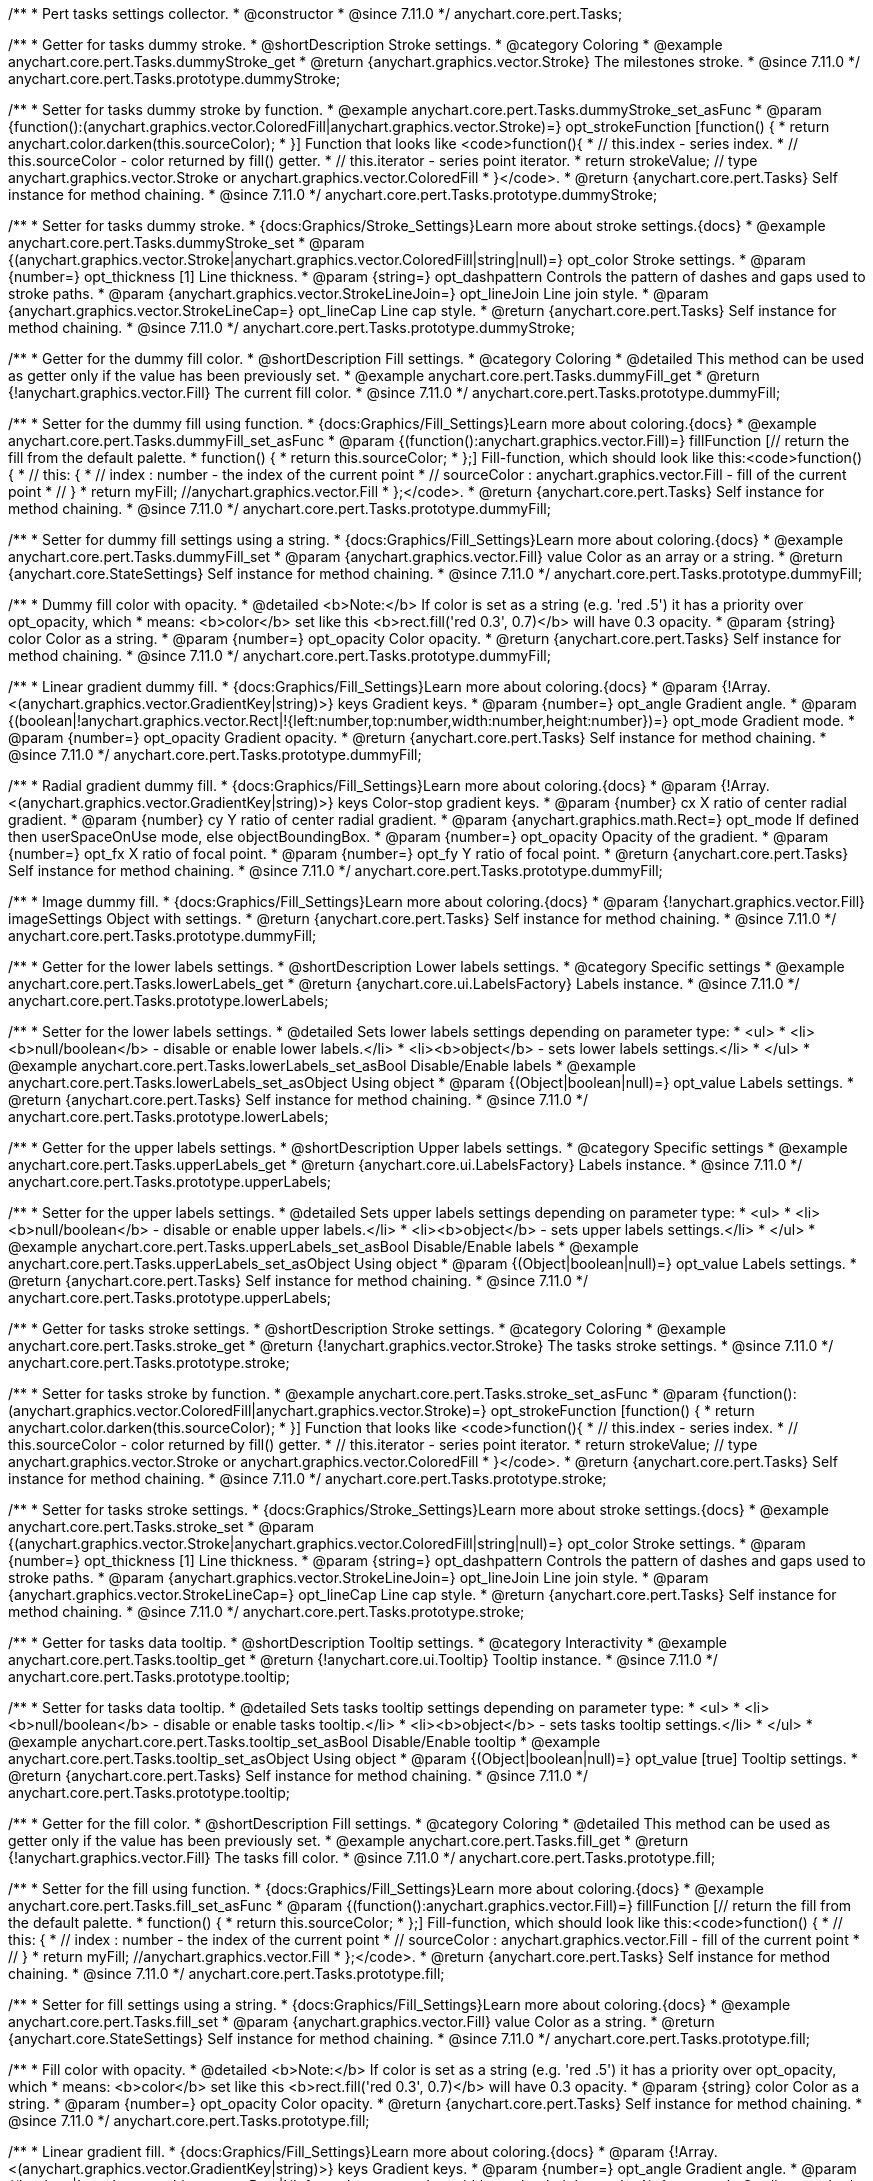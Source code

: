 /**
 * Pert tasks settings collector.
 * @constructor
 * @since 7.11.0
 */
anychart.core.pert.Tasks;

//----------------------------------------------------------------------------------------------------------------------
//
//  anychart.core.pert.Tasks.prototype.dummyStroke
//
//----------------------------------------------------------------------------------------------------------------------


/**
 * Getter for tasks dummy stroke.
 * @shortDescription Stroke settings.
 * @category Coloring
 * @example anychart.core.pert.Tasks.dummyStroke_get
 * @return {anychart.graphics.vector.Stroke} The milestones stroke.
 * @since 7.11.0
 */
anychart.core.pert.Tasks.prototype.dummyStroke;


/**
 * Setter for tasks dummy stroke by function.
 * @example anychart.core.pert.Tasks.dummyStroke_set_asFunc
 * @param {function():(anychart.graphics.vector.ColoredFill|anychart.graphics.vector.Stroke)=} opt_strokeFunction [function() {
 *  return anychart.color.darken(this.sourceColor);
 * }] Function that looks like <code>function(){
 *    // this.index - series index.
 *    // this.sourceColor -  color returned by fill() getter.
 *    // this.iterator - series point iterator.
 *    return strokeValue; // type anychart.graphics.vector.Stroke or anychart.graphics.vector.ColoredFill
 * }</code>.
 * @return {anychart.core.pert.Tasks} Self instance for method chaining.
 * @since 7.11.0
 */
anychart.core.pert.Tasks.prototype.dummyStroke;

/**
 * Setter for tasks dummy stroke.
 * {docs:Graphics/Stroke_Settings}Learn more about stroke settings.{docs}
 * @example anychart.core.pert.Tasks.dummyStroke_set
 * @param {(anychart.graphics.vector.Stroke|anychart.graphics.vector.ColoredFill|string|null)=} opt_color Stroke settings.
 * @param {number=} opt_thickness [1] Line thickness.
 * @param {string=} opt_dashpattern Controls the pattern of dashes and gaps used to stroke paths.
 * @param {anychart.graphics.vector.StrokeLineJoin=} opt_lineJoin Line join style.
 * @param {anychart.graphics.vector.StrokeLineCap=} opt_lineCap Line cap style.
 * @return {anychart.core.pert.Tasks} Self instance for method chaining.
 * @since 7.11.0
 */
anychart.core.pert.Tasks.prototype.dummyStroke;

//----------------------------------------------------------------------------------------------------------------------
//
//  anychart.core.pert.Tasks.prototype.dummyFill;
//
//----------------------------------------------------------------------------------------------------------------------

/**
 * Getter for the dummy fill color.
 * @shortDescription Fill settings.
 * @category Coloring
 * @detailed This method can be used as getter only if the value has been previously set.
 * @example anychart.core.pert.Tasks.dummyFill_get
 * @return {!anychart.graphics.vector.Fill} The current fill color.
 * @since 7.11.0
 */
anychart.core.pert.Tasks.prototype.dummyFill;

/**
 * Setter for the dummy fill using function.
 * {docs:Graphics/Fill_Settings}Learn more about coloring.{docs}
 * @example anychart.core.pert.Tasks.dummyFill_set_asFunc
 * @param {(function():anychart.graphics.vector.Fill)=} fillFunction [// return the fill from the default palette.
 * function() {
 *   return this.sourceColor;
 * };] Fill-function, which should look like this:<code>function() {
 *  //  this: {
 *  //  index : number  - the index of the current point
 *  //  sourceColor : anychart.graphics.vector.Fill - fill of the current point
 *  // }
 *  return myFill; //anychart.graphics.vector.Fill
 * };</code>.
 * @return {anychart.core.pert.Tasks} Self instance for method chaining.
 * @since 7.11.0
 */
anychart.core.pert.Tasks.prototype.dummyFill;

/**
 * Setter for dummy fill settings using a string.
 * {docs:Graphics/Fill_Settings}Learn more about coloring.{docs}
 * @example anychart.core.pert.Tasks.dummyFill_set
 * @param {anychart.graphics.vector.Fill} value Color as an array or a string.
 * @return {anychart.core.StateSettings} Self instance for method chaining.
 * @since 7.11.0
 */
anychart.core.pert.Tasks.prototype.dummyFill;

/**
 * Dummy fill color with opacity.
 * @detailed <b>Note:</b> If color is set as a string (e.g. 'red .5') it has a priority over opt_opacity, which
 * means: <b>color</b> set like this <b>rect.fill('red 0.3', 0.7)</b> will have 0.3 opacity.
 * @param {string} color Color as a string.
 * @param {number=} opt_opacity Color opacity.
 * @return {anychart.core.pert.Tasks} Self instance for method chaining.
 * @since 7.11.0
 */
anychart.core.pert.Tasks.prototype.dummyFill;

/**
 * Linear gradient dummy fill.
 * {docs:Graphics/Fill_Settings}Learn more about coloring.{docs}
 * @param {!Array.<(anychart.graphics.vector.GradientKey|string)>} keys Gradient keys.
 * @param {number=} opt_angle Gradient angle.
 * @param {(boolean|!anychart.graphics.vector.Rect|!{left:number,top:number,width:number,height:number})=} opt_mode Gradient mode.
 * @param {number=} opt_opacity Gradient opacity.
 * @return {anychart.core.pert.Tasks} Self instance for method chaining.
 * @since 7.11.0
 */
anychart.core.pert.Tasks.prototype.dummyFill;

/**
 * Radial gradient dummy fill.
 * {docs:Graphics/Fill_Settings}Learn more about coloring.{docs}
 * @param {!Array.<(anychart.graphics.vector.GradientKey|string)>} keys Color-stop gradient keys.
 * @param {number} cx X ratio of center radial gradient.
 * @param {number} cy Y ratio of center radial gradient.
 * @param {anychart.graphics.math.Rect=} opt_mode If defined then userSpaceOnUse mode, else objectBoundingBox.
 * @param {number=} opt_opacity Opacity of the gradient.
 * @param {number=} opt_fx X ratio of focal point.
 * @param {number=} opt_fy Y ratio of focal point.
 * @return {anychart.core.pert.Tasks} Self instance for method chaining.
 * @since 7.11.0
 */
anychart.core.pert.Tasks.prototype.dummyFill;

/**
 * Image dummy fill.
 * {docs:Graphics/Fill_Settings}Learn more about coloring.{docs}
 * @param {!anychart.graphics.vector.Fill} imageSettings Object with settings.
 * @return {anychart.core.pert.Tasks} Self instance for method chaining.
 * @since 7.11.0
 */
anychart.core.pert.Tasks.prototype.dummyFill;


//----------------------------------------------------------------------------------------------------------------------
//
//  anychart.core.pert.Tasks.prototype.lowerLabels
//
//----------------------------------------------------------------------------------------------------------------------


/**
 * Getter for the lower labels settings.
 * @shortDescription Lower labels settings.
 * @category Specific settings
 * @example anychart.core.pert.Tasks.lowerLabels_get
 * @return {anychart.core.ui.LabelsFactory} Labels instance.
 * @since 7.11.0
 */
anychart.core.pert.Tasks.prototype.lowerLabels;

/**
 * Setter for the lower labels settings.
 * @detailed Sets lower labels settings depending on parameter type:
 * <ul>
 *   <li><b>null/boolean</b> - disable or enable lower labels.</li>
 *   <li><b>object</b> - sets lower labels settings.</li>
 * </ul>
 * @example anychart.core.pert.Tasks.lowerLabels_set_asBool Disable/Enable labels
 * @example anychart.core.pert.Tasks.lowerLabels_set_asObject Using object
 * @param {(Object|boolean|null)=} opt_value Labels settings.
 * @return {anychart.core.pert.Tasks} Self instance for method chaining.
 * @since 7.11.0
 */
anychart.core.pert.Tasks.prototype.lowerLabels;

//----------------------------------------------------------------------------------------------------------------------
//
//  anychart.core.pert.Tasks.prototype.upperLabels
//
//----------------------------------------------------------------------------------------------------------------------

/**
 * Getter for the upper labels settings.
 * @shortDescription Upper labels settings.
 * @category Specific settings
 * @example anychart.core.pert.Tasks.upperLabels_get
 * @return {anychart.core.ui.LabelsFactory} Labels instance.
 * @since 7.11.0
 */
anychart.core.pert.Tasks.prototype.upperLabels;

/**
 * Setter for the upper labels settings.
 * @detailed Sets upper labels settings depending on parameter type:
 * <ul>
 *   <li><b>null/boolean</b> - disable or enable upper labels.</li>
 *   <li><b>object</b> - sets upper labels settings.</li>
 * </ul>
 * @example anychart.core.pert.Tasks.upperLabels_set_asBool Disable/Enable labels
 * @example anychart.core.pert.Tasks.upperLabels_set_asObject Using object
 * @param {(Object|boolean|null)=} opt_value Labels settings.
 * @return {anychart.core.pert.Tasks} Self instance for method chaining.
 * @since 7.11.0
 */
anychart.core.pert.Tasks.prototype.upperLabels;

//----------------------------------------------------------------------------------------------------------------------
//
//  anychart.core.pert.Tasks.prototype.stroke
//
//----------------------------------------------------------------------------------------------------------------------

/**
 * Getter for tasks stroke settings.
 * @shortDescription Stroke settings.
 * @category Coloring
 * @example anychart.core.pert.Tasks.stroke_get
 * @return {!anychart.graphics.vector.Stroke} The tasks stroke settings.
 * @since 7.11.0
 */
anychart.core.pert.Tasks.prototype.stroke;

/**
 * Setter for tasks stroke by function.
 * @example anychart.core.pert.Tasks.stroke_set_asFunc
 * @param {function():(anychart.graphics.vector.ColoredFill|anychart.graphics.vector.Stroke)=} opt_strokeFunction [function() {
 *  return anychart.color.darken(this.sourceColor);
 * }] Function that looks like <code>function(){
 *    // this.index - series index.
 *    // this.sourceColor -  color returned by fill() getter.
 *    // this.iterator - series point iterator.
 *    return strokeValue; // type anychart.graphics.vector.Stroke or anychart.graphics.vector.ColoredFill
 * }</code>.
 * @return {anychart.core.pert.Tasks} Self instance for method chaining.
 * @since 7.11.0
 */
anychart.core.pert.Tasks.prototype.stroke;

/**
 * Setter for tasks stroke settings.
 * {docs:Graphics/Stroke_Settings}Learn more about stroke settings.{docs}
 * @example anychart.core.pert.Tasks.stroke_set
 * @param {(anychart.graphics.vector.Stroke|anychart.graphics.vector.ColoredFill|string|null)=} opt_color Stroke settings.
 * @param {number=} opt_thickness [1] Line thickness.
 * @param {string=} opt_dashpattern Controls the pattern of dashes and gaps used to stroke paths.
 * @param {anychart.graphics.vector.StrokeLineJoin=} opt_lineJoin Line join style.
 * @param {anychart.graphics.vector.StrokeLineCap=} opt_lineCap Line cap style.
 * @return {anychart.core.pert.Tasks} Self instance for method chaining.
 * @since 7.11.0
 */
anychart.core.pert.Tasks.prototype.stroke;

//----------------------------------------------------------------------------------------------------------------------
//
//  anychart.core.pert.Tasks.prototype.tooltip
//
//----------------------------------------------------------------------------------------------------------------------

/**
 * Getter for tasks data tooltip.
 * @shortDescription Tooltip settings.
 * @category Interactivity
 * @example anychart.core.pert.Tasks.tooltip_get
 * @return {!anychart.core.ui.Tooltip} Tooltip instance.
 * @since 7.11.0
 */
anychart.core.pert.Tasks.prototype.tooltip;

/**
 * Setter for tasks data tooltip.
 * @detailed Sets tasks tooltip settings depending on parameter type:
 * <ul>
 *   <li><b>null/boolean</b> - disable or enable tasks tooltip.</li>
 *   <li><b>object</b> - sets tasks tooltip settings.</li>
 * </ul>
 * @example anychart.core.pert.Tasks.tooltip_set_asBool Disable/Enable tooltip
 * @example anychart.core.pert.Tasks.tooltip_set_asObject Using object
 * @param {(Object|boolean|null)=} opt_value [true] Tooltip settings.
 * @return {anychart.core.pert.Tasks} Self instance for method chaining.
 * @since 7.11.0
 */
anychart.core.pert.Tasks.prototype.tooltip;

//----------------------------------------------------------------------------------------------------------------------
//
//  anychart.core.pert.Tasks.prototype.fill
//
//----------------------------------------------------------------------------------------------------------------------

/**
 * Getter for the fill color.
 * @shortDescription Fill settings.
 * @category Coloring
 * @detailed This method can be used as getter only if the value has been previously set.
 * @example anychart.core.pert.Tasks.fill_get
 * @return {!anychart.graphics.vector.Fill} The tasks fill color.
 * @since 7.11.0
 */
anychart.core.pert.Tasks.prototype.fill;

/**
 * Setter for the fill using function.
 * {docs:Graphics/Fill_Settings}Learn more about coloring.{docs}
 * @example anychart.core.pert.Tasks.fill_set_asFunc
 * @param {(function():anychart.graphics.vector.Fill)=} fillFunction [// return the fill from the default palette.
 * function() {
 *   return this.sourceColor;
 * };] Fill-function, which should look like this:<code>function() {
 *  //  this: {
 *  //  index : number  - the index of the current point
 *  //  sourceColor : anychart.graphics.vector.Fill - fill of the current point
 *  // }
 *  return myFill; //anychart.graphics.vector.Fill
 * };</code>.
 * @return {anychart.core.pert.Tasks} Self instance for method chaining.
 * @since 7.11.0
 */
anychart.core.pert.Tasks.prototype.fill;

/**
 * Setter for fill settings using a string.
 * {docs:Graphics/Fill_Settings}Learn more about coloring.{docs}
 * @example anychart.core.pert.Tasks.fill_set
 * @param {anychart.graphics.vector.Fill} value Color as a string.
 * @return {anychart.core.StateSettings} Self instance for method chaining.
 * @since 7.11.0
 */
anychart.core.pert.Tasks.prototype.fill;

/**
 * Fill color with opacity.
 * @detailed <b>Note:</b> If color is set as a string (e.g. 'red .5') it has a priority over opt_opacity, which
 * means: <b>color</b> set like this <b>rect.fill('red 0.3', 0.7)</b> will have 0.3 opacity.
 * @param {string} color Color as a string.
 * @param {number=} opt_opacity Color opacity.
 * @return {anychart.core.pert.Tasks} Self instance for method chaining.
 * @since 7.11.0
 */
anychart.core.pert.Tasks.prototype.fill;

/**
 * Linear gradient fill.
 * {docs:Graphics/Fill_Settings}Learn more about coloring.{docs}
 * @param {!Array.<(anychart.graphics.vector.GradientKey|string)>} keys Gradient keys.
 * @param {number=} opt_angle Gradient angle.
 * @param {(boolean|!anychart.graphics.vector.Rect|!{left:number,top:number,width:number,height:number})=} opt_mode Gradient mode.
 * @param {number=} opt_opacity Gradient opacity.
 * @return {anychart.core.pert.Tasks} Self instance for method chaining.
 * @since 7.11.0
 */
anychart.core.pert.Tasks.prototype.fill;

/**
 * Radial gradient fill.
 * {docs:Graphics/Fill_Settings}Learn more about coloring.{docs}
 * @param {!Array.<(anychart.graphics.vector.GradientKey|string)>} keys Color-stop gradient keys.
 * @param {number} cx X ratio of center radial gradient.
 * @param {number} cy Y ratio of center radial gradient.
 * @param {anychart.graphics.math.Rect=} opt_mode If defined then userSpaceOnUse mode, else objectBoundingBox.
 * @param {number=} opt_opacity Opacity of the gradient.
 * @param {number=} opt_fx X ratio of focal point.
 * @param {number=} opt_fy Y ratio of focal point.
 * @return {anychart.core.pert.Tasks} Self instance for method chaining.
 * @since 7.11.0
 */
anychart.core.pert.Tasks.prototype.fill;

/**
 * Image fill.
 * {docs:Graphics/Fill_Settings}Learn more about coloring.{docs}
 * @param {!anychart.graphics.vector.Fill} imageSettings Object with settings.
 * @return {anychart.core.pert.Tasks} Self instance for method chaining.
 * @since 7.11.0
 */
anychart.core.pert.Tasks.prototype.fill;

//----------------------------------------------------------------------------------------------------------------------
//
//  anychart.core.pert.Tasks.prototype.color
//
//----------------------------------------------------------------------------------------------------------------------

/**
 * Getter for tasks color.
 * @shortDescription Color settings.
 * @category Coloring
 * @example anychart.core.pert.Tasks.color_get
 * @return {string} The tasks color.
 * @since 7.11.0
 */
anychart.core.pert.Tasks.prototype.color;

/**
 * Setter for tasks color.
 * @detailed <b>Note: </b> <u>color</u> methods sets <b>fill</b> and <b>stroke</b> settings, which means it is not wise to pass
 * image fill here - stroke doesn't accept image fill.<br/>
 * {docs:Graphics/Fill_Settings}Learn more about coloring.{docs}
 * @example anychart.core.pert.Tasks.color_set
 * @param {string} value Color as a string.
 * @return {anychart.core.pert.Tasks} Self instance for method chaining.
 * @since 7.11.0
 */
anychart.core.pert.Tasks.prototype.color;

//----------------------------------------------------------------------------------------------------------------------
//
//  anychart.core.pert.Tasks.prototype.normal
//
//----------------------------------------------------------------------------------------------------------------------

/**
 * Getter for normal state settings.
 * @shortDescription Normal state settings.
 * @category Interactivity
 * @example anychart.core.pert.Tasks.normal_get
 * @return {anychart.core.StateSettings} Normal state settings.
 * @since 8.0.0
 */
anychart.core.pert.Tasks.prototype.normal;

/**
 * Setter for normal state settings.
 * @example anychart.core.pert.Tasks.normal_set
 * @param {!Object=} opt_value State settings to set.
 * @return {anychart.core.pert.Tasks} Self instance for method chaining.
 * @since 8.0.0
 */
anychart.core.pert.Tasks.prototype.normal;

//----------------------------------------------------------------------------------------------------------------------
//
//  anychart.core.pert.Tasks.prototype.hovered
//
//----------------------------------------------------------------------------------------------------------------------

/**
 * Getter for hovered state settings.
 * @shortDescription Hovered state settings.
 * @category Interactivity
 * @example anychart.core.pert.Tasks.hovered_get
 * @return {anychart.core.StateSettings} Hovered state settings
 * @since 8.0.0
 */
anychart.core.pert.Tasks.prototype.hovered;

/**
 * Setter for hovered state settings.
 * @example anychart.core.pert.Tasks.hovered_set
 * @param {!Object=} opt_value State settings to set.
 * @return {anychart.core.pert.Tasks} Self instance for method chaining.
 * @since 8.0.0
 */
anychart.core.pert.Tasks.prototype.hovered;

//----------------------------------------------------------------------------------------------------------------------
//
//  anychart.core.pert.Tasks.prototype.selected
//
//----------------------------------------------------------------------------------------------------------------------

/**
 * Getter for selected state settings.
 * @shortDescription Selected state settings.
 * @category Interactivity
 * @example anychart.core.pert.Tasks.selected_get
 * @return {anychart.core.StateSettings} Selected state settings
 * @since 8.0.0
 */
anychart.core.pert.Tasks.prototype.selected;

/**
 * Setter for selected state settings.
 * @example anychart.core.pert.Tasks.selected_set
 * @param {!Object=} opt_value State settings to set.
 * @return {anychart.core.pert.Tasks} Self instance for method chaining.
 * @since 8.0.0
 */
anychart.core.pert.Tasks.prototype.selected;

